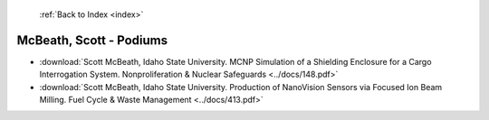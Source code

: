  :ref:`Back to Index <index>`

McBeath, Scott - Podiums
------------------------

* :download:`Scott McBeath, Idaho State University. MCNP Simulation of a Shielding Enclosure for a Cargo Interrogation System. Nonproliferation & Nuclear Safeguards <../docs/148.pdf>`
* :download:`Scott McBeath, Idaho State University. Production of NanoVision Sensors via Focused Ion Beam Milling. Fuel Cycle & Waste Management <../docs/413.pdf>`
